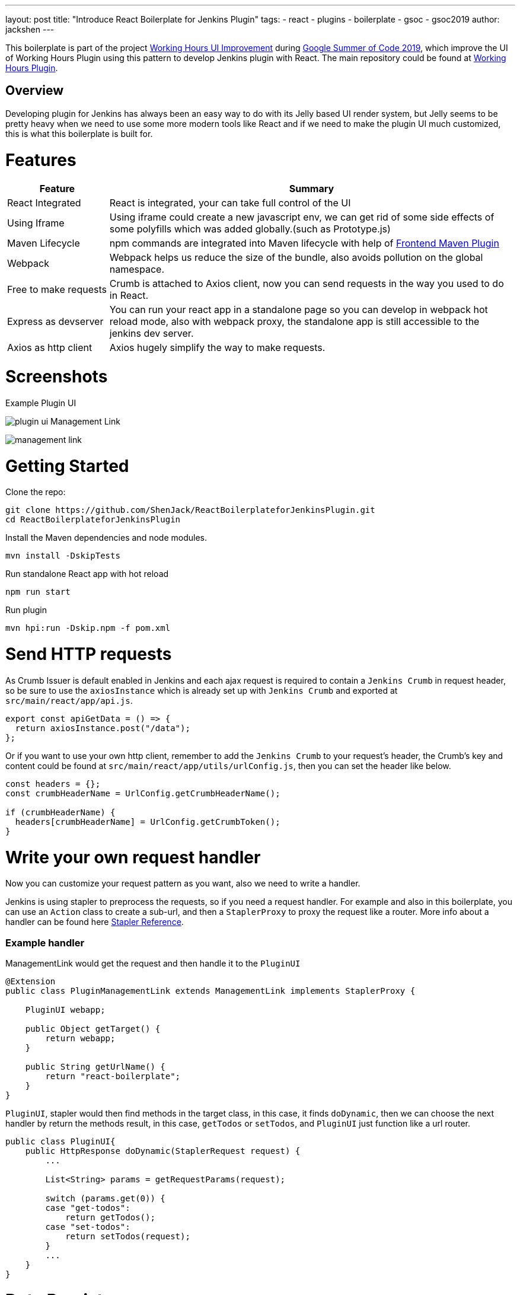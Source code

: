 ---
layout: post
title: "Introduce React Boilerplate for Jenkins Plugin"
tags:
- react
- plugins
- boilerplate
- gsoc
- gsoc2019
author: jackshen
---

This boilerplate is part of the project link:https://summerofcode.withgoogle.com/projects/#6112735123734528[Working Hours UI Improvement] during
link:https://summerofcode.withgoogle.com/[Google Summer of Code 2019], which improve the UI of Working Hours Plugin using this pattern to develop Jenkins plugin with React. The main repository could be found at link:https://github.com/jenkinsci/working-hours-plugin[Working Hours Plugin].


## Overview

Developing plugin for Jenkins has always been an easy way to do with its Jelly based UI render system, but Jelly seems to be pretty heavy when we need to use some more modern tools like React and if we need to make the plugin UI much customized, this is what this boilerplate is built for.

= Features

[cols="2,8",options="header"]
|=====================================
| Feature               | Summary            
| React Integrated      | React is integrated, your can take full control of the UI 
| Using Iframe          | Using iframe could create a new javascript env, we can get rid of some side effects of some polyfills which was added globally.(such as Prototype.js)
| Maven Lifecycle       | npm commands are integrated into Maven lifecycle with help of link:https://github.com/eirslett/frontend-maven-plugin/[Frontend Maven Plugin]
| Webpack               | Webpack helps us reduce the size of the bundle, also avoids pollution on the global namespace.
| Free to make requests | Crumb is attached to Axios client, now you can send requests in the way you used to do in React.
| Express as devserver  | You can run your react app in a standalone page so you can develop in webpack hot reload mode, also with webpack proxy, the standalone app is still accessible to the jenkins dev server.
| Axios as http client  | Axios hugely simplify the way to make requests.
|=====================================

= Screenshots

Example Plugin UI

image:/images/post-images/react-boilerplate-for-jenkins-plugin/plugin-ui.jpg[]
Management Link

image:/images/post-images/react-boilerplate-for-jenkins-plugin//management-link.jpg[]

= Getting Started

Clone the repo:
[source,shell]
---------------------------
git clone https://github.com/ShenJack/ReactBoilerplateforJenkinsPlugin.git
cd ReactBoilerplateforJenkinsPlugin
---------------------------
Install the Maven dependencies and node modules.
[source,shell]
---------------------------
mvn install -DskipTests
---------------------------

Run standalone React app with hot reload
[source,shell]
---------------------------
npm run start
---------------------------
Run plugin
[source,shell]
---------------------------
mvn hpi:run -Dskip.npm -f pom.xml
---------------------------

= Send HTTP requests

As Crumb Issuer is default enabled in Jenkins and each ajax request is required to contain a `Jenkins Crumb` in request header, so be sure to use the `axiosInstance` which is already set up with `Jenkins Crumb` and exported at `src/main/react/app/api.js`.
[source,javascript]
---------------------------
export const apiGetData = () => {
  return axiosInstance.post("/data");
};
---------------------------
Or if you want to use your own http client, remember to add the `Jenkins Crumb` to your request's header, the Crumb's key and content could be found at `src/main/react/app/utils/urlConfig.js`, then you can set the header like below.

[source,javascript]
---------------------------
const headers = {};
const crumbHeaderName = UrlConfig.getCrumbHeaderName();

if (crumbHeaderName) {
  headers[crumbHeaderName] = UrlConfig.getCrumbToken();
}
---------------------------

= Write your own request handler

Now you can customize your request pattern as you want, also we need to write a handler.

Jenkins is using stapler to preprocess the requests, so if you need a request handler. For example and also in this boilerplate, you can use an `Action` class to create a sub-url, and then a `StaplerProxy` to proxy the request like a router. More info about a handler can be found here link:http://stapler.kohsuke.org/reference.html[Stapler Reference].

### Example handler

ManagementLink would get the request and then handle it to the `PluginUI`

[source,java]
---------------------------
@Extension
public class PluginManagementLink extends ManagementLink implements StaplerProxy {

    PluginUI webapp;

    public Object getTarget() {
        return webapp;
    }

    public String getUrlName() {
        return "react-boilerplate";
    }
}
---------------------------

`PluginUI`, stapler would then find methods in the target class, in this case, it finds `doDynamic`, then we can choose the next handler by return the methods result, in this case, `getTodos` or `setTodos`, and `PluginUI` just function like a url router.

[source,java]
---------------------------
public class PluginUI{
    public HttpResponse doDynamic(StaplerRequest request) {
        ...

        List<String> params = getRequestParams(request);

        switch (params.get(0)) {
        case "get-todos":
            return getTodos();
        case "set-todos":
            return setTodos(request);
        }
        ...
    }
}
---------------------------

= Data Persistence
You can save your data with a descriptor

[source,java]
---------------------------
@Extension
public class PluginConfig extends Descriptor<PluginConfig> implements Describable<PluginConfig>
---------------------------

And after each time you change data, call `save()` to persist them.
[source,java]
---------------------------
    public void setTodos(
            @CheckForNull List<Todo> value) {
        this.todos = value;
        save();
    }
---------------------------

And in your handler, you can get the config class by calling
[source,java]
---------------------------
config = ExtensionList.lookup(PluginConfig.class).get(0);
---------------------------


= Customize your plugin

### Be sure to modify all the occurrence of `react-boilerplate`

- At `src\main\resources\org\jenkinsci\plugins\workinghours\PluginUI\index.jelly` , change the iframe's id and its source url.
- At `src\main\react\app\utils\urlConfig.js` change 
- At `src/main/react/server/config.js` , change the proxy route.
- At `src/main/react/package.json` , change the start script's BASE_URL
- At `pom.xml` , change the artifactId
- At `src\main\java\org\jenkinsci\plugins\reactboilerplate\PluginManagementLink.java` , change names.

Also use the `same value` to modify the occurrence in `src\main\react\app\utils\urlConfig.js`.

### Customize a page for your plugin

A management Link is recommended, which would get your plugin a standalone page, along with a entry button in the `/manage` system manage page.

image:/images/post-images/react-boilerplate-for-jenkins-plugin/management-link.jpg[]

= How does this boilerplate function?

In short, this boiler is like putting a webpack project inside a Maven project, and this boilerplate is just chaining the build result by copy the webpack output to the plugin's webapp folder to make it accessible from the iframe, then Jelly render the iframe and the client gets the Plugin UI.

= Why iframe?

Because jenkins has last a long time, from when JSP or Jelly is widely used to render web pages, added lots of polyfills, like Prototype.js is provided to give extensions to javascript. But it is added to the global namespace, if we simply mount our React app to a point, it'll be disturbed. While iframe is using a new environment from the browser, the interference can be avoided. 

= Links

link:https://github.com/shenjack/ReactBoilerplateForJenkinsPlugin[Github: ReactBoilerplateForJenkinsPlugin]

link:https://github.com/jenkinsci/working-hours-plugin[Github: Working Hours Plugin]
